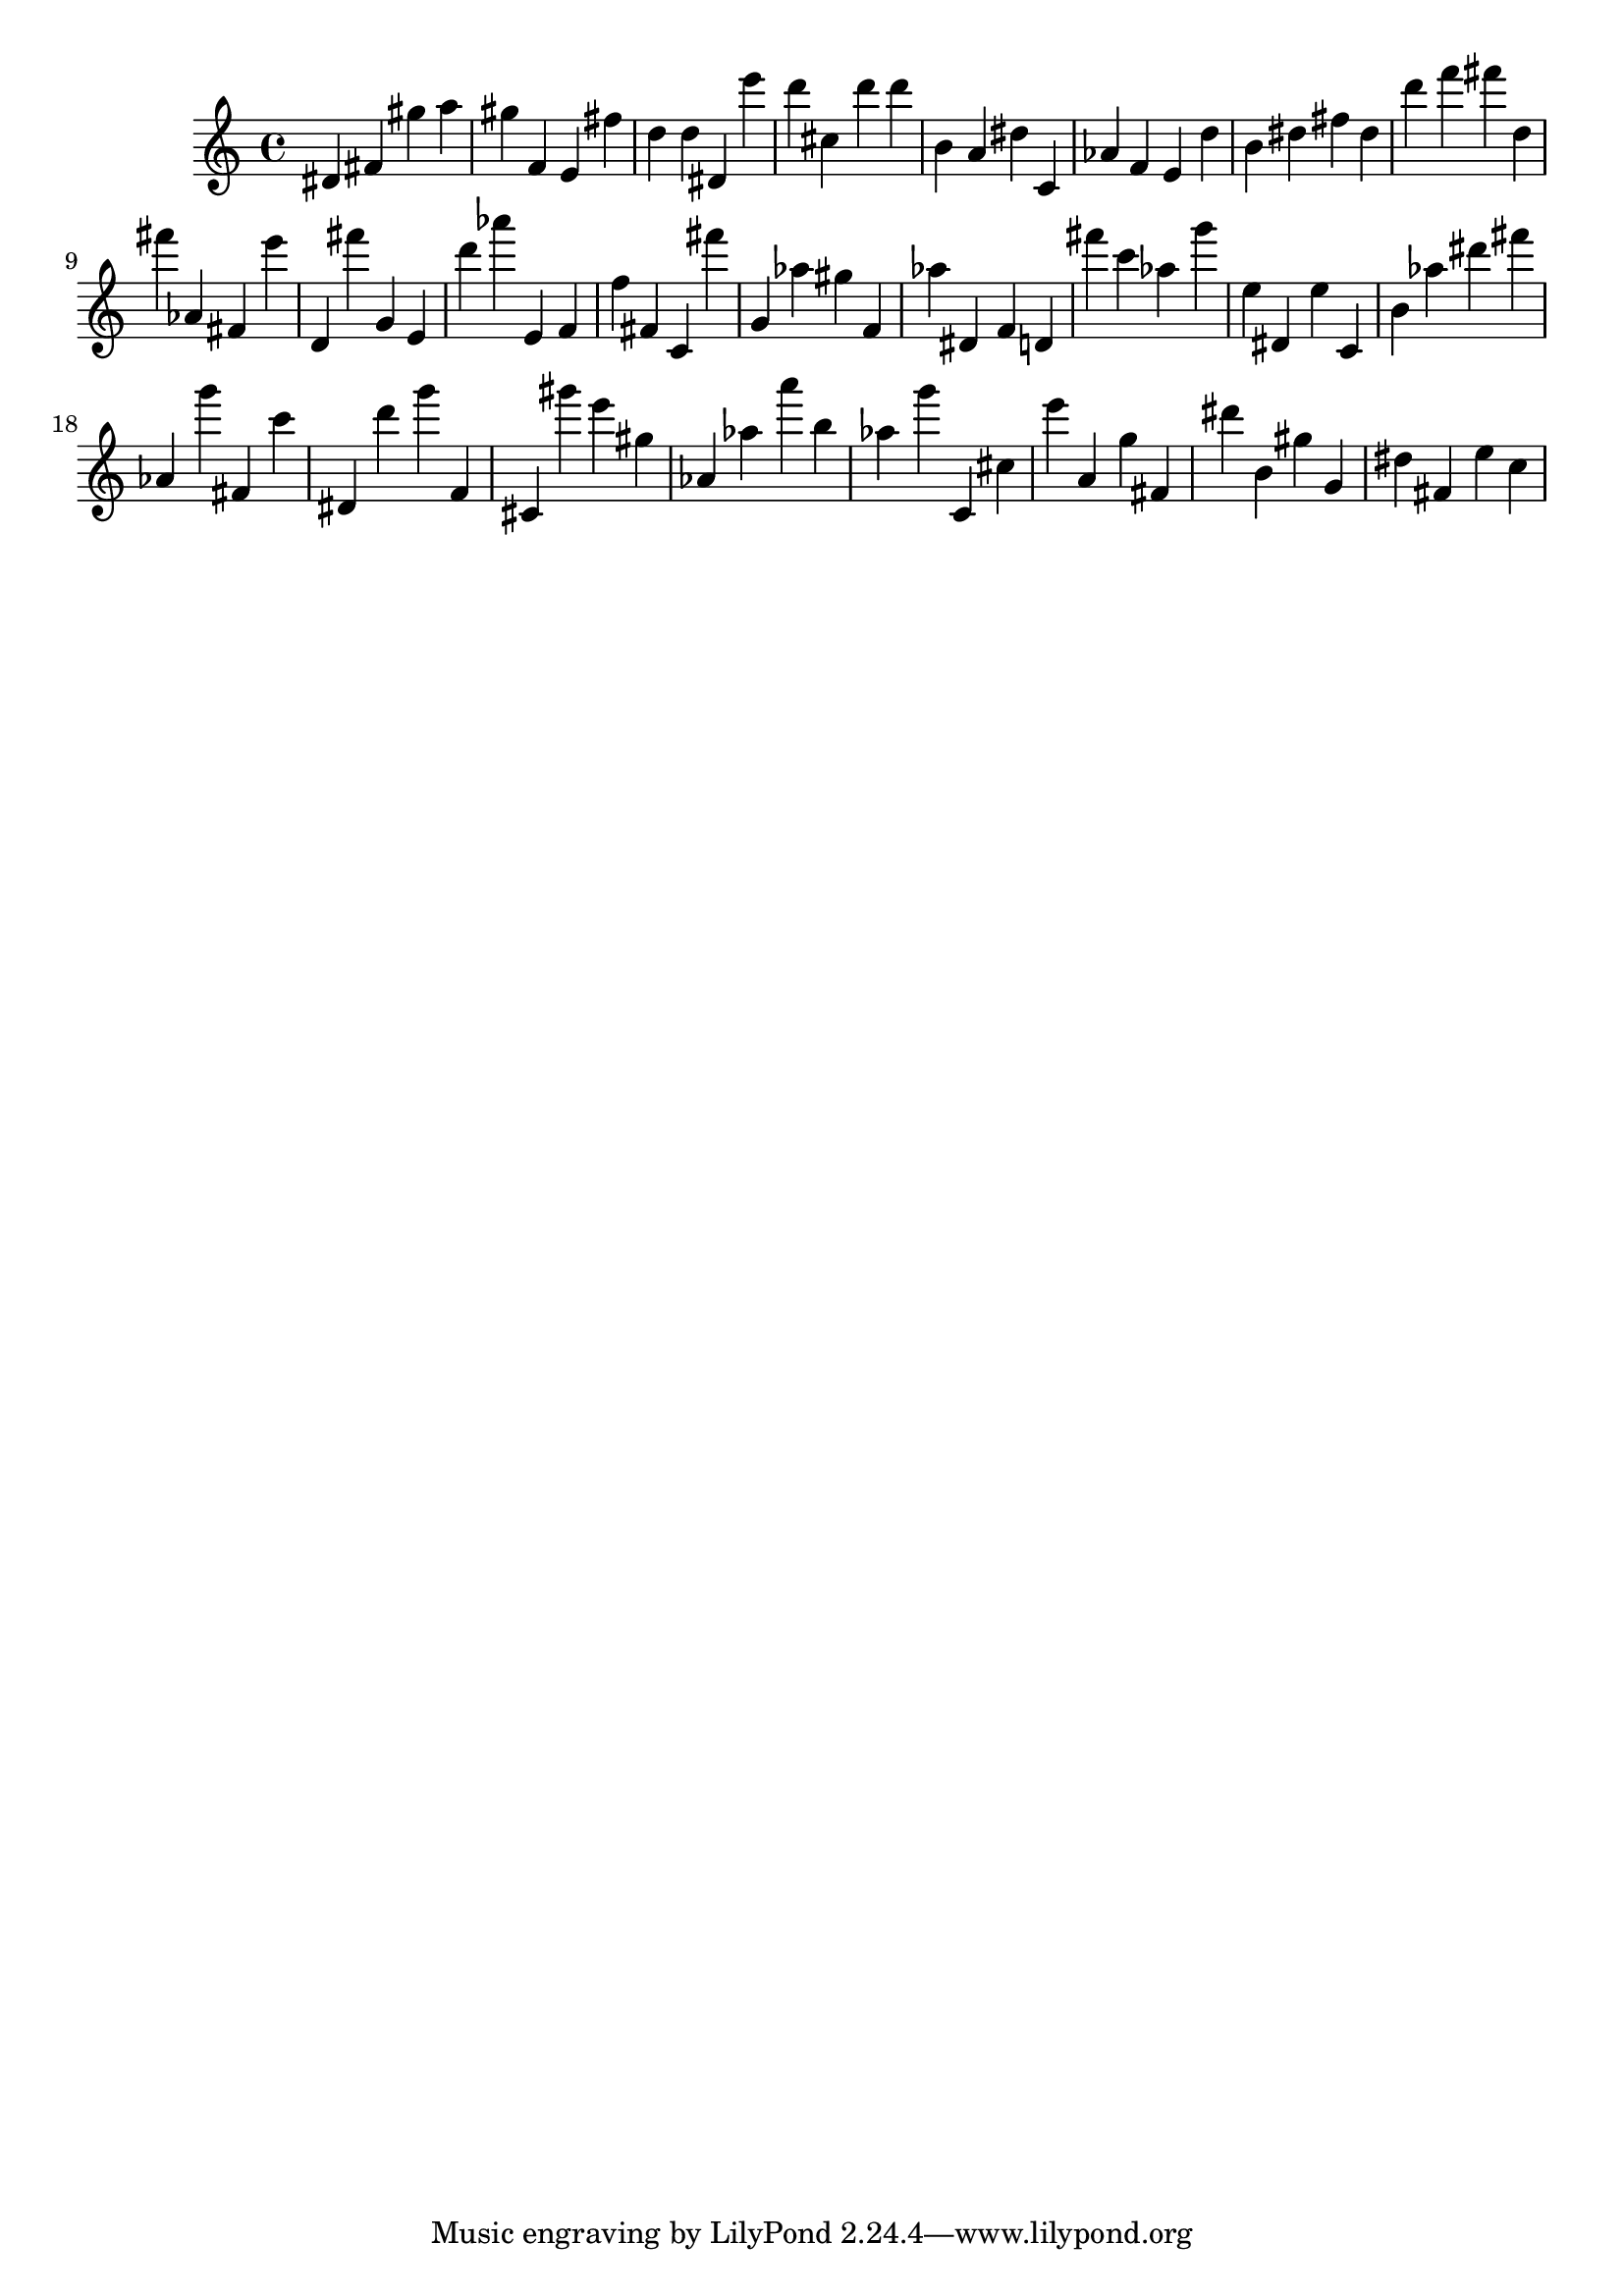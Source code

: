 \version "2.18.2"

\score {

{
\clef treble
dis' fis' gis'' a'' gis'' f' e' fis'' d'' d'' dis' e''' d''' cis'' d''' d''' b' a' dis'' c' as' f' e' d'' b' dis'' fis'' dis'' d''' f''' fis''' d'' fis''' as' fis' e''' d' fis''' g' e' d''' as''' e' f' f'' fis' c' fis''' g' as'' gis'' f' as'' dis' f' d' fis''' c''' as'' g''' e'' dis' e'' c' b' as'' dis''' fis''' as' g''' fis' c''' dis' d''' g''' f' cis' gis''' e''' gis'' as' as'' a''' b'' as'' g''' c' cis'' e''' a' g'' fis' dis''' b' gis'' g' dis'' fis' e'' c'' 
}

 \midi { }
 \layout { }
}